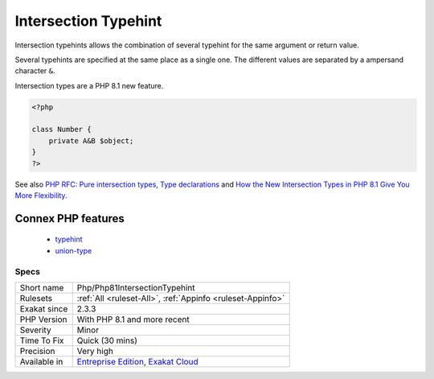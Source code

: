 .. _php-php81intersectiontypehint:

.. _intersection-typehint:

Intersection Typehint
+++++++++++++++++++++

.. meta::
	:description:
		Intersection Typehint: Intersection typehints allows the combination of several typehint for the same argument or return value.
	:twitter:card: summary_large_image
	:twitter:site: @exakat
	:twitter:title: Intersection Typehint
	:twitter:description: Intersection Typehint: Intersection typehints allows the combination of several typehint for the same argument or return value
	:twitter:creator: @exakat
	:twitter:image:src: https://www.exakat.io/wp-content/uploads/2020/06/logo-exakat.png
	:og:image: https://www.exakat.io/wp-content/uploads/2020/06/logo-exakat.png
	:og:title: Intersection Typehint
	:og:type: article
	:og:description: Intersection typehints allows the combination of several typehint for the same argument or return value
	:og:url: https://exakat.readthedocs.io/en/latest/Reference/Rules/Intersection Typehint.html
	:og:locale: en
Intersection typehints allows the combination of several typehint for the same argument or return value. 

Several typehints are specified at the same place as a single one. The different values are separated by a ampersand character ``&``. 



Intersection types are a PHP 8.1 new feature.

.. code-block:: php
   
   <?php
   
   class Number {
       private A&B $object;
   }
   ?>

See also `PHP RFC: Pure intersection types <https://wiki.php.net/rfc/pure-intersection-types>`_, `Type declarations <https://www.php.net/manual/en/language.types.declarations.php>`_ and `How the New Intersection Types in PHP 8.1 Give You More Flexibility <https://www.cloudsavvyit.com/12907/how-the-new-intersection-types-in-php-8-1-give-you-more-flexibility/>`_.

Connex PHP features
-------------------

  + `typehint <https://php-dictionary.readthedocs.io/en/latest/dictionary/typehint.ini.html>`_
  + `union-type <https://php-dictionary.readthedocs.io/en/latest/dictionary/union-type.ini.html>`_


Specs
_____

+--------------+-------------------------------------------------------------------------------------------------------------------------+
| Short name   | Php/Php81IntersectionTypehint                                                                                           |
+--------------+-------------------------------------------------------------------------------------------------------------------------+
| Rulesets     | :ref:`All <ruleset-All>`, :ref:`Appinfo <ruleset-Appinfo>`                                                              |
+--------------+-------------------------------------------------------------------------------------------------------------------------+
| Exakat since | 2.3.3                                                                                                                   |
+--------------+-------------------------------------------------------------------------------------------------------------------------+
| PHP Version  | With PHP 8.1 and more recent                                                                                            |
+--------------+-------------------------------------------------------------------------------------------------------------------------+
| Severity     | Minor                                                                                                                   |
+--------------+-------------------------------------------------------------------------------------------------------------------------+
| Time To Fix  | Quick (30 mins)                                                                                                         |
+--------------+-------------------------------------------------------------------------------------------------------------------------+
| Precision    | Very high                                                                                                               |
+--------------+-------------------------------------------------------------------------------------------------------------------------+
| Available in | `Entreprise Edition <https://www.exakat.io/entreprise-edition>`_, `Exakat Cloud <https://www.exakat.io/exakat-cloud/>`_ |
+--------------+-------------------------------------------------------------------------------------------------------------------------+



